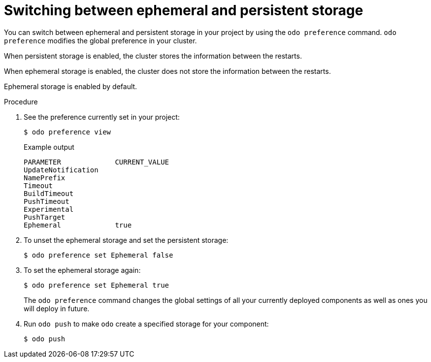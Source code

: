 // Module included in the following assemblies:
//
// *cli_reference/developer_cli_odo/creating_and_deploying_applications_with_odo/working-with-storage.adoc

[id="switching-between-ephemeral-and-persistent-storage_{context}"]
= Switching between ephemeral and persistent storage

[role="_abstract"]
You can switch between ephemeral and persistent storage in your project by using the `odo preference` command. `odo preference` modifies the global preference in your cluster.

When persistent storage is enabled, the cluster stores the information between the restarts. 

When ephemeral storage is enabled, the cluster does not store the information between the restarts.

Ephemeral storage is enabled by default. 

.Procedure

. See the preference currently set in your project:
+
[source,terminal]
----
$ odo preference view
----
+
.Example output
+
[source,terminal]
----
PARAMETER             CURRENT_VALUE
UpdateNotification
NamePrefix
Timeout
BuildTimeout
PushTimeout
Experimental
PushTarget
Ephemeral             true
----

. To unset the ephemeral storage and set the persistent storage:
+
[source,terminal]
----
$ odo preference set Ephemeral false
----

. To set the ephemeral storage again:
+
[source,terminal]
----
$ odo preference set Ephemeral true
----
+
The `odo preference` command changes the global settings of all your currently deployed components as well as ones you will deploy in future.

. Run `odo push` to make `odo` create a specified storage for your component:
+
[source,terminal]
----
$ odo push
----
